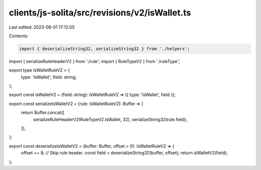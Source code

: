 clients/js-solita/src/revisions/v2/isWallet.ts
==============================================

Last edited: 2023-08-01 17:12:05

Contents:

.. code-block:: ts

    import { deserializeString32, serializeString32 } from './helpers';
import { serializeRuleHeaderV2 } from './rule';
import { RuleTypeV2 } from './ruleType';

export type IsWalletRuleV2 = {
  type: 'IsWallet';
  field: string;
};

export const isWalletV2 = (field: string): IsWalletRuleV2 => ({ type: 'IsWallet', field });

export const serializeIsWalletV2 = (rule: IsWalletRuleV2): Buffer => {
  return Buffer.concat([
    serializeRuleHeaderV2(RuleTypeV2.IsWallet, 32),
    serializeString32(rule.field),
  ]);
};

export const deserializeIsWalletV2 = (buffer: Buffer, offset = 0): IsWalletRuleV2 => {
  offset += 8; // Skip rule header.
  const field = deserializeString32(buffer, offset);
  return isWalletV2(field);
};


